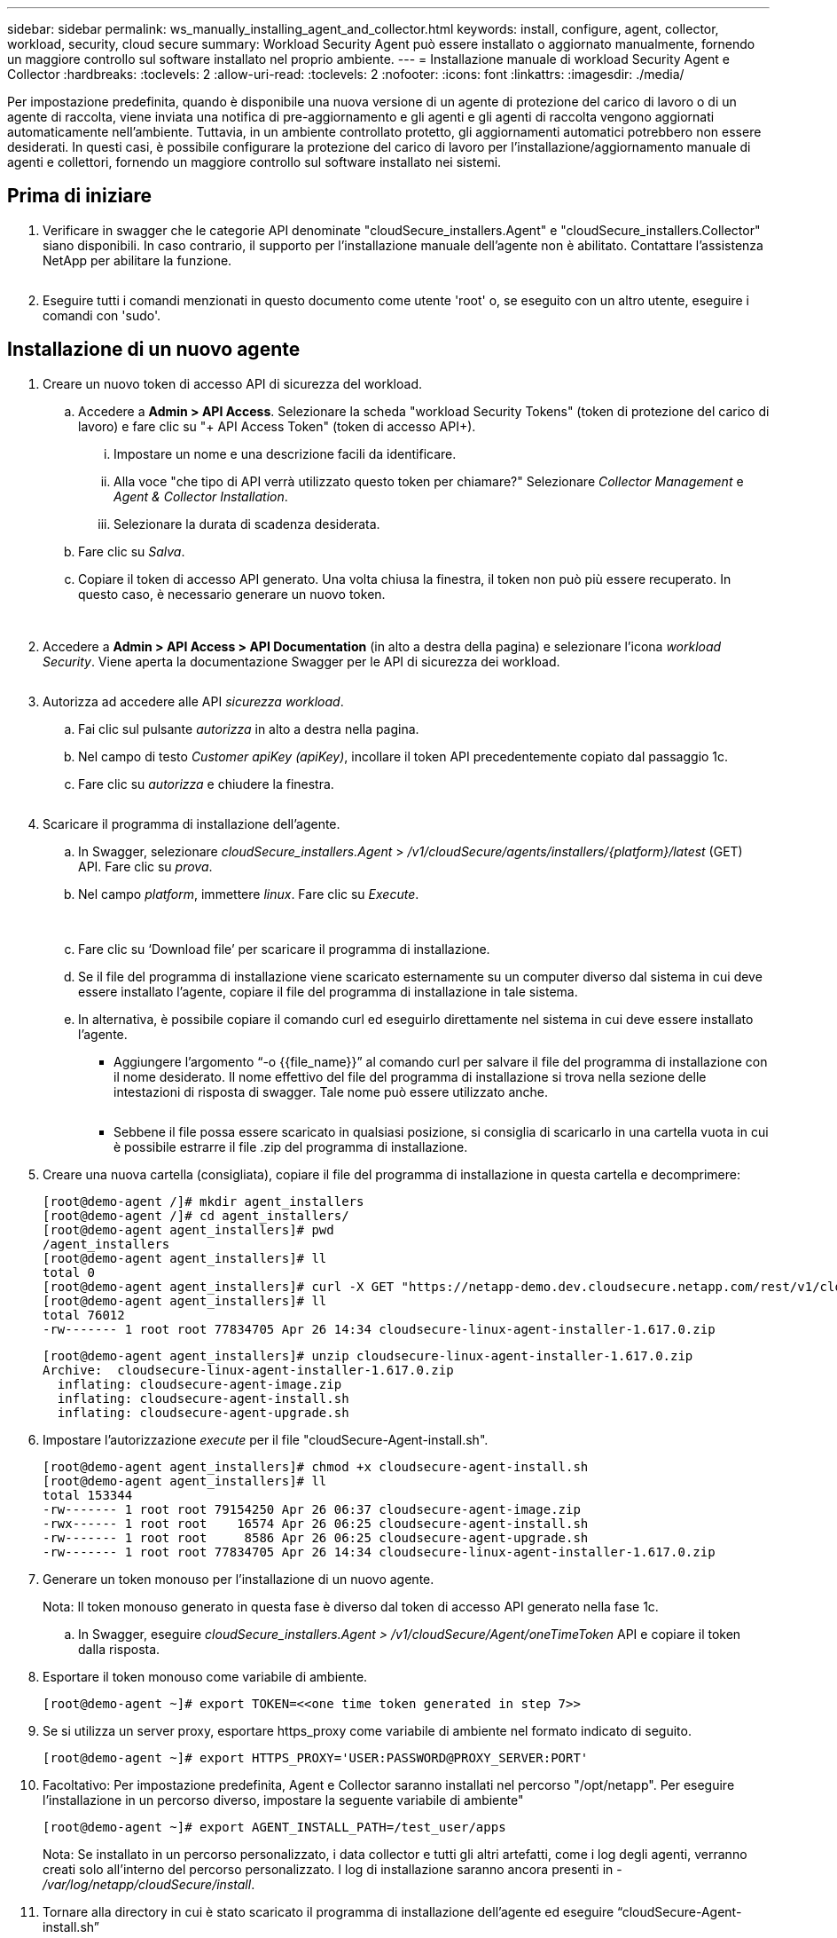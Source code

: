 ---
sidebar: sidebar 
permalink: ws_manually_installing_agent_and_collector.html 
keywords: install, configure, agent, collector, workload, security, cloud secure 
summary: Workload Security Agent può essere installato o aggiornato manualmente, fornendo un maggiore controllo sul software installato nel proprio ambiente. 
---
= Installazione manuale di workload Security Agent e Collector
:hardbreaks:
:toclevels: 2
:allow-uri-read: 
:toclevels: 2
:nofooter: 
:icons: font
:linkattrs: 
:imagesdir: ./media/


[role="lead"]
Per impostazione predefinita, quando è disponibile una nuova versione di un agente di protezione del carico di lavoro o di un agente di raccolta, viene inviata una notifica di pre-aggiornamento e gli agenti e gli agenti di raccolta vengono aggiornati automaticamente nell'ambiente. Tuttavia, in un ambiente controllato protetto, gli aggiornamenti automatici potrebbero non essere desiderati. In questi casi, è possibile configurare la protezione del carico di lavoro per l'installazione/aggiornamento manuale di agenti e collettori, fornendo un maggiore controllo sul software installato nei sistemi.



== Prima di iniziare

. Verificare in swagger che le categorie API denominate "cloudSecure_installers.Agent" e "cloudSecure_installers.Collector" siano disponibili. In caso contrario, il supporto per l'installazione manuale dell'agente non è abilitato. Contattare l'assistenza NetApp per abilitare la funzione.
+
image:ws_manual_install_APIs.png[""]

. Eseguire tutti i comandi menzionati in questo documento come utente 'root' o, se eseguito con un altro utente, eseguire i comandi con 'sudo'.




== Installazione di un nuovo agente

. Creare un nuovo token di accesso API di sicurezza del workload.
+
.. Accedere a *Admin > API Access*. Selezionare la scheda "workload Security Tokens" (token di protezione del carico di lavoro) e fare clic su "+ API Access Token" (token di accesso API+).
+
... Impostare un nome e una descrizione facili da identificare.
... Alla voce "che tipo di API verrà utilizzato questo token per chiamare?" Selezionare _Collector Management_ e _Agent & Collector Installation_.
... Selezionare la durata di scadenza desiderata.


.. Fare clic su _Salva_.
.. Copiare il token di accesso API generato. Una volta chiusa la finestra, il token non può più essere recuperato. In questo caso, è necessario generare un nuovo token.
+
image:ws_create_and_save_token.png[""]

+
image:ws_create_and_save_token_confirm.png[""]



. Accedere a *Admin > API Access > API Documentation* (in alto a destra della pagina) e selezionare l'icona _workload Security_. Viene aperta la documentazione Swagger per le API di sicurezza dei workload.
+
image:ws_swagger_documentation_link.png[""]

. Autorizza ad accedere alle API _sicurezza workload_.
+
.. Fai clic sul pulsante _autorizza_ in alto a destra nella pagina.
.. Nel campo di testo _Customer apiKey (apiKey)_, incollare il token API precedentemente copiato dal passaggio 1c.
.. Fare clic su _autorizza_ e chiudere la finestra.
+
image:ws_API_authorization.png[""]



. Scaricare il programma di installazione dell'agente.
+
.. In Swagger, selezionare _cloudSecure_installers.Agent_ > _/v1/cloudSecure/agents/installers/{platform}/latest_ (GET) API. Fare clic su _prova_.
.. Nel campo _platform_, immettere _linux_. Fare clic su _Execute_.
+
image:ws_installers_agent_api_swagger.png[""]
image:ws_installers_agent_api_swagger-2.png[""]

.. Fare clic su ‘Download file’ per scaricare il programma di installazione.
.. Se il file del programma di installazione viene scaricato esternamente su un computer diverso dal sistema in cui deve essere installato l'agente, copiare il file del programma di installazione in tale sistema.
.. In alternativa, è possibile copiare il comando curl ed eseguirlo direttamente nel sistema in cui deve essere installato l'agente.
+
*** Aggiungere l'argomento “-o {{file_name}}” al comando curl per salvare il file del programma di installazione con il nome desiderato. Il nome effettivo del file del programma di installazione si trova nella sezione delle intestazioni di risposta di swagger. Tale nome può essere utilizzato anche.
+
image:ws_installers_agent_api_swagger_installer_file.png[""]

*** Sebbene il file possa essere scaricato in qualsiasi posizione, si consiglia di scaricarlo in una cartella vuota in cui è possibile estrarre il file .zip del programma di installazione.




. Creare una nuova cartella (consigliata), copiare il file del programma di installazione in questa cartella e decomprimere:
+
[listing]
----
[root@demo-agent /]# mkdir agent_installers
[root@demo-agent /]# cd agent_installers/
[root@demo-agent agent_installers]# pwd
/agent_installers
[root@demo-agent agent_installers]# ll
total 0
[root@demo-agent agent_installers]# curl -X GET "https://netapp-demo.dev.cloudsecure.netapp.com/rest/v1/cloudsecure/agents/installers/linux/latest" -H "accept: application/octet-stream" -H "X-CloudInsights-ApiKey: <<API Access Token>>" -o cloudsecure-linux-agent-installer-1.617.0.zip
[root@demo-agent agent_installers]# ll
total 76012
-rw------- 1 root root 77834705 Apr 26 14:34 cloudsecure-linux-agent-installer-1.617.0.zip
----
+
[listing]
----
[root@demo-agent agent_installers]# unzip cloudsecure-linux-agent-installer-1.617.0.zip
Archive:  cloudsecure-linux-agent-installer-1.617.0.zip
  inflating: cloudsecure-agent-image.zip
  inflating: cloudsecure-agent-install.sh
  inflating: cloudsecure-agent-upgrade.sh
----
. Impostare l'autorizzazione _execute_ per il file "cloudSecure-Agent-install.sh".
+
[listing]
----
[root@demo-agent agent_installers]# chmod +x cloudsecure-agent-install.sh
[root@demo-agent agent_installers]# ll
total 153344
-rw------- 1 root root 79154250 Apr 26 06:37 cloudsecure-agent-image.zip
-rwx------ 1 root root    16574 Apr 26 06:25 cloudsecure-agent-install.sh
-rw------- 1 root root     8586 Apr 26 06:25 cloudsecure-agent-upgrade.sh
-rw------- 1 root root 77834705 Apr 26 14:34 cloudsecure-linux-agent-installer-1.617.0.zip

----
. Generare un token monouso per l'installazione di un nuovo agente.
+
Nota: Il token monouso generato in questa fase è diverso dal token di accesso API generato nella fase 1c.

+
.. In Swagger, eseguire _cloudSecure_installers.Agent > /v1/cloudSecure/Agent/oneTimeToken_ API e copiare il token dalla risposta.


. Esportare il token monouso come variabile di ambiente.
+
[listing]
----
[root@demo-agent ~]# export TOKEN=<<one time token generated in step 7>>
----
. Se si utilizza un server proxy, esportare https_proxy come variabile di ambiente nel formato indicato di seguito.
+
[listing]
----
[root@demo-agent ~]# export HTTPS_PROXY='USER:PASSWORD@PROXY_SERVER:PORT'
----
. Facoltativo: Per impostazione predefinita, Agent e Collector saranno installati nel percorso "/opt/netapp". Per eseguire l'installazione in un percorso diverso, impostare la seguente variabile di ambiente"
+
[listing]
----
[root@demo-agent ~]# export AGENT_INSTALL_PATH=/test_user/apps
----
+
Nota: Se installato in un percorso personalizzato, i data collector e tutti gli altri artefatti, come i log degli agenti, verranno creati solo all'interno del percorso personalizzato. I log di installazione saranno ancora presenti in - _/var/log/netapp/cloudSecure/install_.

. Tornare alla directory in cui è stato scaricato il programma di installazione dell'agente ed eseguire “cloudSecure-Agent-install.sh”
+
[listing]
----
[root@demo-agent agent_installers]# ./ cloudsecure-agent-install.sh
----
+
Nota: Se l'utente non è in esecuzione in una shell "bash", il comando di esportazione potrebbe non funzionare. In tal caso, i passi da 8 a 11 possono essere combinati ed eseguiti come indicato di seguito. HTTPS_PROXY e AGENT_INSTALL_PATH sono opzionali e possono essere ignorati se non richiesti.

+
[listing]
----
sudo /bin/bash -c "TOKEN=<<one time token generated in step 7>> HTTPS_PROXY=<<proxy details in the format mentioned in step 9>> AGENT_INSTALL_PATH=<<custom_path_to_install_agent>> ./cloudsecure-agent-install.sh"
----
+
A questo punto, l'agente dovrebbe essere installato correttamente.

. Controllo di integrità per l'installazione dell'agente:
+
.. Eseguire "systemctl status cloudsecure-agent.service” e verificare che il servizio dell'agente sia in stato _running_.
+
[listing]
----
[root@demo-agent ~]# systemctl status cloudsecure-agent.service
 cloudsecure-agent.service - Cloud Secure Agent Daemon Service
   Loaded: loaded (/usr/lib/systemd/system/cloudsecure-agent.service; enabled; vendor preset: disabled)
   Active: active (running) since Fri 2024-04-26 02:50:37 EDT; 12h ago
 Main PID: 15887 (java)
    Tasks: 72
   CGroup: /system.slice/cloudsecure-agent.service
           ├─15887 java -Dconfig.file=/test_user/apps/cloudsecure/agent/conf/application.conf -Dagent.proxy.host= -Dagent.proxy.port= -Dagent.proxy.user= -Dagent.proxy.password= -Dagent.env=prod -Dagent.base.path=/test_user/apps/cloudsecure/agent -...

----
.. L'agente deve essere visibile nella pagina "Agenti" e deve trovarsi nello stato "connesso".
+
image:ws_agentsPageShowingConnected.png[""]



. Pulizia post-installazione.
+
.. Se l'installazione dell'agente ha esito positivo, è possibile eliminare i file del programma di installazione dell'agente scaricati.






== Installazione di un nuovo Data Collector.

Nota: Questo documento contiene le istruzioni per l'installazione di "raccolta dati SVM ONTAP". La stessa procedura si applica a "raccolta dati Cloud Volumes ONTAP" e "raccolta dati Amazon FSX per NetApp ONTAP".

. Accedere al sistema in cui deve essere installato Collector e creare una directory denominata "Collector" nella directory "/tmp".
+
[listing]
----
[root@demo-agent ~]# mkdir -p /tmp/collectors
----
. Modificare la proprietà della directory "collezionisti" in "cssys:cssys" (l'utente e il gruppo cssys verranno creati durante l'installazione dell'agente).
+
[listing]
----
[root@demo-agent /]# chown cssys:cssys /tmp/collectors
[root@demo-agent /]# cd /tmp/
[root@demo-agent tmp]# ll | grep collectors
drwx------ 2 cssys         cssys 4096 Apr 26 15:56 collectors

----
. Ora abbiamo bisogno di recuperare la versione di Collector e UUID di Collector. Accedere all'API "cloudSecure_config.collector-types".
. Andare a swagger, "cloudSecure_config.collector-types > /v1/cloudSecure/collector-types" (GET) API. Nel menu a discesa "CollectorCategory", selezionare il tipo di Collector come "DATA". Selezionare "TUTTO" per recuperare tutti i dettagli del tipo di collettore.
. Copiare l'UUID del tipo di collettore richiesto.
+
image:ws_collectorAPIShowingUUID.png[""]

. Scaricare il programma di installazione del collettore.
+
.. Passare all'API "cloudSecure_installers.collector > /v1/cloudSecure/collector-types/installers/{collectorTypeUUID}" (GET). Immettere UUID copiato dal passaggio precedente e scaricare il file del programma di installazione.
+
image:ws_downloadCollectorByUUID.png[""]

.. Se il file del programma di installazione viene scaricato esternamente in un altro computer, copiare il file del programma di installazione nel sistema in cui l'agente è in esecuzione e posizionarlo nella directory “/tmp/collector”.
.. In alternativa, è possibile copiare il comando curl dalla stessa API ed eseguirlo direttamente sul sistema in cui deve essere installato il collector.
+
Si noti che il nome del file deve essere lo stesso presente nelle intestazioni di risposta dell'API di raccolta download. vedere la schermata riportata di seguito.

+
image:ws_curl_command.png[""]

+
[listing]
----
[root@demo-agent collectors]# pwd
/tmp/collectors
[root@demo-agent collectors]# curl -X GET "https://netapp-demo.dev.cloudsecure.netapp.com/rest/v1/cloudsecure/collector-types/installers/1829df8a-c16d-45b1-b72a-ed5707129870" -H "accept: application/octet-stream" -H "X-CloudInsights-ApiKey: <<API Access Token>>" -o cs-ontap-dsc_1.286.0.zip

-rw------- 1 root root 50906252 Apr 26 16:11 cs-ontap-dsc_1.286.0.zip
[root@demo-agent collectors]# chown cssys:cssys cs-ontap-dsc_1.286.0.zip
[root@demo-agent collectors]# ll
total 49716
-rw------- 1 cssys cssys 50906252 Apr 26 16:11 cs-ontap-dsc_1.286.0.zip
----


. Accedere a *sicurezza workload > Collector* e selezionare *+Collector*. Scegli il raccoglitore _ONTAP SVM_.
. Configurare i dettagli del collettore e _salvare_ il collettore.
. Facendo clic su "Salva", Agent Process individua il programma di installazione del collettore nella directory "/tmp/collezionisti/" e installa il collettore.
. Come opzione alternativa, invece di aggiungere il collector tramite UI, può essere aggiunto anche tramite API.
+
.. Naviga fino all'API "cloudSecure_config.collector" > "/v1/cloudSecure/Collector" (POST).
.. Nell'esempio a discesa, selezionare "ONTAP SVM data collector json sample", aggiornare i dettagli di configurazione del collettore ed eseguire.
+
image:ws_API_add_collector.png[""]



. Collector dovrebbe ora essere visibile nella sezione ‘Data Collectors’.
+
image:ws_collectorPageList.png[""]

. Pulizia post-installazione.
+
.. Se l'installazione di Collector ha esito positivo, è possibile eliminare tutti i file nella directory “/tmp/Collector”.






== Installazione di un nuovo servizio di raccolta directory utente

Nota: In questo documento sono stati descritti i passaggi per l'installazione di un collettore LDAP. La stessa procedura si applica per l'installazione di un ad Collector.

. Accedere al sistema in cui deve essere installato Collector e creare una directory denominata "Collector" nella directory "/tmp".
+
[listing]
----
[root@demo-agent ~]# mkdir -p /tmp/collectors
[root@demo-agent /]# chown cssys:cssys /tmp/collectors
[root@demo-agent /]# cd /tmp/
[root@demo-agent tmp]# ll | grep collectors
drwx------ 2 cssys         cssys 4096 Apr 26 15:56 collectors
----
. Ora abbiamo bisogno di recuperare la versione di Collector e UUID di Collector. Accedere all'API "cloudSecure_config.collector-types". Nel menu a discesa CollectorCategory, selezionare il tipo di Collector come "UTENTE". Selezionare "TUTTO" per recuperare tutti i dettagli del tipo di collettore in una singola richiesta.
+
image:ws_API_collector_all.png[""]

. Copiare l'UUID del collettore LDAP.
+
image:ws_LDAP_collector_UUID.png[""]

. Scaricare il programma di installazione di Collector.
+
.. Passare all'API "cloudSecure_installers.collector" > "/v1/cloudSecure/collector-types/installers/{collectorTypeUID}" (GET). Immettere UUID copiato dal passaggio precedente e scaricare il file del programma di installazione.
+
image:ws_LDAP_collector_UUID_download.png[""]

.. Se il file del programma di installazione viene scaricato esternamente in un altro computer, copiare il file del programma di installazione nel sistema in cui è in esecuzione l'agente e nella directory “/tmp/collector”.
.. In alternativa, è possibile copiare il comando curl dalla stessa API ed eseguirlo direttamente nel sistema in cui Collector dovrebbe essere installato.


+
Si noti che il nome del file deve essere lo stesso presente nelle intestazioni di risposta dell'API di raccolta download. vedere la schermata riportata di seguito.

+
+
image:ws_curl_command.png[""]

+
+

+
[listing]
----
[root@demo-agent collectors]# pwd
/tmp/collectors
[root@demo-agent collectors]# curl -X GET "https://netapp-demo.dev.cloudsecure.netapp.com/rest/v1/cloudsecure/collector-types/installers/37fb37bd-6078-4c75-a64f-2b14cb1a1eb1" -H "accept: application/octet-stream" -H "X-CloudInsights-ApiKey: <<API Access Token>>" -o cs-ldap-dsc_1.322.0.zip
----
. Modificare la proprietà del file zip del programma di installazione del raccoglitore in cssys:cssys.
+
[listing]
----
[root@demo-agent collectors]# ll
total 37156
-rw------- 1 root root 38045966 Apr 29 10:02 cs-ldap-dsc_1.322.0.zip
[root@demo-agent collectors]# chown cssys:cssys cs-ldap-dsc_1.322.0.zip
[root@demo-agent collectors]# ll
total 37156
-rw------- 1 cssys cssys 38045966 Apr 29 10:02 cs-ldap-dsc_1.322.0.zip

----
. Accedere alla pagina ‘User Directory Collector’ e fare clic su ‘+ User Directory Collector’.
+
image:ws_user_directory_collector.png[""]

. Selezionare 'Server directory LDAP'.
+
image:ws_LDAP_user_select.png[""]

. Immettere i dettagli del server di directory LDAP e fare clic su 'Salva'
+
image:ws_LDAP_user_Details.png[""]

. Facendo clic su “Save” (Salva), il servizio Agent individua il programma di installazione del collector nella directory “/tmp/collector/” e installa il collector.
. Come opzione alternativa, invece di aggiungere Collector tramite UI, può essere aggiunto anche tramite API.
+
.. Naviga fino all'API "cloudSecure_config.collector" > "/v1/cloudSecure/Collector" (POST).
.. Nell'esempio a discesa, selezionare "LDAP Directory Server user collector json sample", aggiornare i dettagli della configurazione del collettore e fare clic su "Esegui".
+
image:ws_API_LDAP_Collector.png[""]



. Il raccoglitore dovrebbe ora essere visibile nella sezione "User Directory Collectors" (Collettori directory utente).
+
image:ws_LDAP_collector_list.png[""]

. Pulizia post-installazione.
+
.. Se l'installazione di Collector ha esito positivo, è possibile eliminare tutti i file nella directory “/tmp/Collector”.






== Aggiornamento di un agente

Una notifica e-mail verrà inviata quando sarà disponibile una nuova versione dell'agente/raccoglitore.

. Scaricare il programma di installazione dell'agente più recente.
+
.. La procedura per scaricare il programma di installazione più recente è simile a "Installazione di un nuovo agente". In swagger, selezionare "cloudSecure_installers.Agent" à API "/v1/cloudSecure/agents/installers/{platform}/latest", immettere la piattaforma come "Linux" e scaricare il file zip del programma di installazione. In alternativa è possibile utilizzare anche il comando curl. Decomprimere il file di installazione.


. Impostare l'autorizzazione di esecuzione per il file "cloudSecure-Agent-upgrade.sh".
+
[listing]
----
[root@demo-agent agent_installers]# unzip cloudsecure-linux-agent-installer-1.618.0.zip
Archive:  cloudsecure-linux-agent-installer-1.618.0.zip
  inflating: cloudsecure-agent-image.zip
  inflating: cloudsecure-agent-install.sh
  inflating: cloudsecure-agent-upgrade.sh
[root@demo-agent agent_installers]# ll
total 153344
-rw------- 1 root root 79154230 Apr 26  2024 cloudsecure-agent-image.zip
-rw------- 1 root root    16574 Apr 26  2024 cloudsecure-agent-install.sh
-rw------- 1 root root     8586 Apr 26  2024 cloudsecure-agent-upgrade.sh
-rw------- 1 root root 77834660 Apr 26 17:35 cloudsecure-linux-agent-installer-1.618.0.zip
[root@demo-agent agent_installers]# chmod +x cloudsecure-agent-upgrade.sh
[root@demo-agent agent_installers]# ll
total 153344
-rw------- 1 root root 79154230 Apr 26  2024 cloudsecure-agent-image.zip
-rw------- 1 root root    16574 Apr 26  2024 cloudsecure-agent-install.sh
-rwx------ 1 root root     8586 Apr 26  2024 cloudsecure-agent-upgrade.sh
-rw------- 1 root root 77834660 Apr 26 17:35 cloudsecure-linux-agent-installer-1.618.0.zip

----
. Eseguire lo script "cloudSecure-Agent-upgrade.sh". Se lo script è stato eseguito correttamente, verrà visualizzato il messaggio "l'aggiornamento dell'agente CloudSecure è stato eseguito correttamente". nell'uscita.
. Eseguire il comando ‘systemctl daemon-reload’
+
[listing]
----
[root@demo-agent ~]# systemctl daemon-reload
----
. Riavviare il servizio dell'agente.
+
[listing]
----
[root@demo-agent ~]# systemctl restart cloudsecure-agent.service
----
+
A questo punto, l'agente dovrebbe essere aggiornato correttamente.

. Aggiornamento post-agente controllo integrità.
+
.. Navigare fino al percorso di installazione dell'Agent (ad esempio, "/opt/netapp/cloudSecure/").  Il link simbolico "Agent" dovrebbe puntare alla nuova versione di Agent.
+
[listing]
----
[root@demo-agent cloudsecure]# pwd
/opt/netapp/cloudsecure
[root@demo-agent cloudsecure]# ll
total 40
lrwxrwxrwx  1 cssys cssys  114 Apr 26 17:38 agent -> /test_user/apps/cloudsecure/cloudsecure-agent-1.618.0
drwxr-xr-x  4 cssys cssys 4096 Apr 25 10:45 agent-certs
drwx------  2 cssys cssys 4096 Apr 25 16:18 agent-logs
drwx------ 11 cssys cssys 4096 Apr 26 02:50 cloudsecure-agent-1.617.0
drwx------ 11 cssys cssys 4096 Apr 26 17:42 cloudsecure-agent-1.618.0
drwxr-xr-x  3 cssys cssys 4096 Apr 26 02:45 collector-image
drwx------  2 cssys cssys 4096 Apr 25 10:45 conf
drwx------  3 cssys cssys 4096 Apr 26 16:39 data-collectors
-rw-r--r--  1 root  root    66 Apr 25 10:45 sysctl.conf.bkp
drwx------  2 root  root  4096 Apr 26 17:38 tmp

----
.. L'agente deve essere visibile nella pagina "Agenti" e deve trovarsi nello stato "connesso".
+
image:ws_agentsPageShowingConnected.png[""]



. Pulizia post-installazione.
+
.. Se l'installazione dell'agente ha esito positivo, è possibile eliminare i file del programma di installazione dell'agente scaricati.






== Aggiornamento dei collettori

Nota: I passaggi di aggiornamento sono gli stessi per tutti i tipi di collezionisti. Dimostreremo l'aggiornamento del raccoglitore "ONTAP SVM" in questo documento.

. Andare al sistema in cui i collettori devono essere aggiornati e creare la directory “/tmp/collezionisti” se non è già presente.
+
[listing]
----
mkdir -p /tmp/collectors
----
. Assicurarsi che la directory "collezionisti" sia di proprietà di cssys:cssys.
+
[listing]
----
[root@demo-agent /]# chown cssys:cssys /tmp/collectors
[root@demo-agent /]# cd /tmp/
[root@demo-agent tmp]# ll | grep collectors
drwx------ 2 cssys         cssys 4096 Apr 26 15:56 collectors

----
. In swagger, passare a "cloudSecure_config.collector-types" GET API. Nel menu a discesa "CollectorCategory", selezionare "DATA" (DATI) (selezionare "USER" (UTENTE) per il raccoglitore della directory utente o "ALL" (TUTTI)).
+
Copiare UUID e versione dal corpo della risposta.



image:ws_collector_UUID_and_version.png[""]

. Scaricare il file più recente del programma di installazione di Collector.
+
.. Passare a "cloudSecure_installers.collector" > API "/v1/cloudSecure/collector-types/installers/{collectorTypeUID}". Immettere "collectorTypeUUID" copiato dal passaggio precedente. Scaricare il programma di installazione nella directory "/tmp/collezionisti".
.. In alternativa, può essere utilizzato anche il comando curl della stessa API.
+
image:ws_curl_command_only.png[""]





Nota: Il nome del file deve essere uguale a quello presente nelle intestazioni di risposta dell'API di raccolta download.

. Modificare la proprietà del file zip del programma di installazione del raccoglitore in cssys:cssys.
+
[listing]
----
[root@demo-agent collectors]# ll
total 55024
-rw------- 1 root root 56343750 Apr 26 19:00 cs-ontap-dsc_1.287.0.zip
[root@demo-agent collectors]# chown cssys:cssys cs-ontap-dsc_1.287.0.zip
[root@demo-agent collectors]# ll
total 55024
-rw------- 1 cssys cssys 56343750 Apr 26 19:00 cs-ontap-dsc_1.287.0.zip

----
. API collettore di aggiornamento trigger.
+
.. In swagger, accedere a "cloudSecure_installers.collector" > API "/v1/cloudSecure/collector-types/upgrade" (PUT).
.. Nel menu a discesa "esempi", selezionare "ONTAP SVM data collector upgrade json sample" (Aggiorna campione json) per popolare il payload del campione.
.. Sostituire la versione con la versione copiata dal passaggio 3 e fare clic su 'Esegui'.
+
image:ws_svm_ontap_collector_upgrade_example_json.png[""]





Attendere alcuni secondi, i collettori verranno aggiornati automaticamente.

. Controllo di integrità.
+
I collettori devono essere in stato di esecuzione nell'interfaccia utente.

. Pulizia dopo l'aggiornamento.
+
.. Se l'aggiornamento di Collector viene eseguito correttamente, è possibile eliminare tutti i file nella directory “/tmp/Collector”.




Ripetere i passaggi sopra riportati per aggiornare anche altri tipi di raccoglitori.



== Problemi comuni e correzioni.

. Errore AGENT014.
+
Questo errore si verifica se il file del programma di installazione di Collector non è presente nella directory “/tmp/Collecters” o non è accessibile. Assicurarsi che il file del programma di installazione sia stato scaricato e che la directory "collezionisti" e il file zip del programma di installazione siano di proprietà di cssys:cssys e riavviare il servizio agente – "systemctl restart cloudsecure-agent.service”

+
image:ws_agent014_error.png[""]

. 2. Errore non autorizzato
+
[listing]
----
{
  "errorMessage": "Requested public API is not allowed to be accessed by input API access token.",
  "errorCode": "NOT_AUTHORIZED"
}

----
+
Questo errore viene visualizzato se viene generato il token di accesso API senza selezionare tutte le categorie API richieste. Generare un nuovo token di accesso API selezionando tutte le categorie API richieste.


